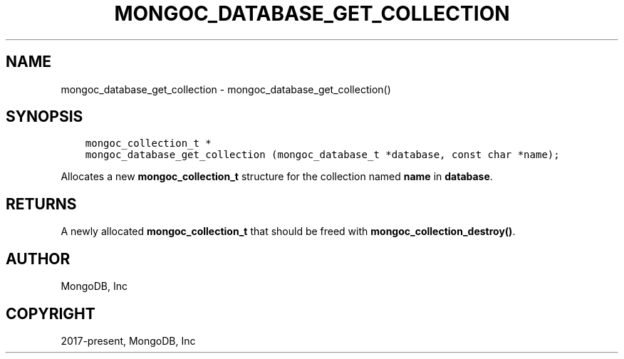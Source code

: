 .\" Man page generated from reStructuredText.
.
.TH "MONGOC_DATABASE_GET_COLLECTION" "3" "Feb 02, 2021" "1.17.4" "libmongoc"
.SH NAME
mongoc_database_get_collection \- mongoc_database_get_collection()
.
.nr rst2man-indent-level 0
.
.de1 rstReportMargin
\\$1 \\n[an-margin]
level \\n[rst2man-indent-level]
level margin: \\n[rst2man-indent\\n[rst2man-indent-level]]
-
\\n[rst2man-indent0]
\\n[rst2man-indent1]
\\n[rst2man-indent2]
..
.de1 INDENT
.\" .rstReportMargin pre:
. RS \\$1
. nr rst2man-indent\\n[rst2man-indent-level] \\n[an-margin]
. nr rst2man-indent-level +1
.\" .rstReportMargin post:
..
.de UNINDENT
. RE
.\" indent \\n[an-margin]
.\" old: \\n[rst2man-indent\\n[rst2man-indent-level]]
.nr rst2man-indent-level -1
.\" new: \\n[rst2man-indent\\n[rst2man-indent-level]]
.in \\n[rst2man-indent\\n[rst2man-indent-level]]u
..
.SH SYNOPSIS
.INDENT 0.0
.INDENT 3.5
.sp
.nf
.ft C
mongoc_collection_t *
mongoc_database_get_collection (mongoc_database_t *database, const char *name);
.ft P
.fi
.UNINDENT
.UNINDENT
.sp
Allocates a new \fBmongoc_collection_t\fP structure for the collection named \fBname\fP in \fBdatabase\fP\&.
.SH RETURNS
.sp
A newly allocated \fBmongoc_collection_t\fP that should be freed with \fBmongoc_collection_destroy()\fP\&.
.SH AUTHOR
MongoDB, Inc
.SH COPYRIGHT
2017-present, MongoDB, Inc
.\" Generated by docutils manpage writer.
.
